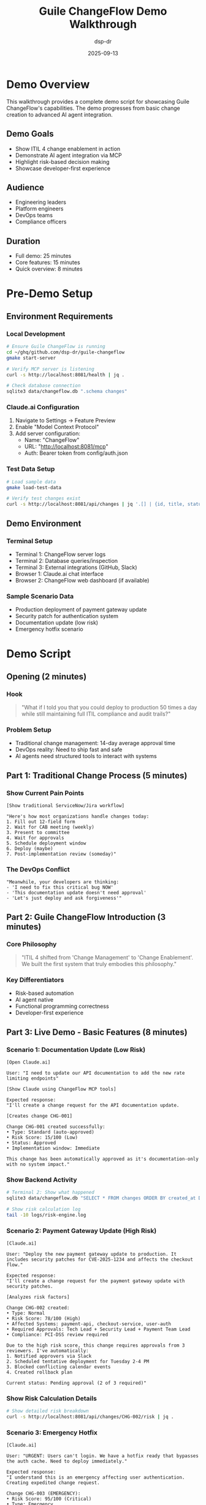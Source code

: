 #+TITLE: Guile ChangeFlow Demo Walkthrough
#+AUTHOR: dsp-dr
#+DATE: 2025-09-13
#+STARTUP: overview

* Demo Overview

This walkthrough provides a complete demo script for showcasing Guile ChangeFlow's capabilities. The demo progresses from basic change creation to advanced AI agent integration.

** Demo Goals
- Show ITIL 4 change enablement in action
- Demonstrate AI agent integration via MCP
- Highlight risk-based decision making
- Showcase developer-first experience

** Audience
- Engineering leaders
- Platform engineers
- DevOps teams
- Compliance officers

** Duration
- Full demo: 25 minutes
- Core features: 15 minutes
- Quick overview: 8 minutes

* Pre-Demo Setup

** Environment Requirements

*** Local Development
#+begin_src bash
# Ensure Guile ChangeFlow is running
cd ~/ghq/github.com/dsp-dr/guile-changeflow
gmake start-server

# Verify MCP server is listening
curl -s http://localhost:8081/health | jq .

# Check database connection
sqlite3 data/changeflow.db ".schema changes"
#+end_src

*** Claude.ai Configuration
1. Navigate to Settings → Feature Preview
2. Enable "Model Context Protocol"
3. Add server configuration:
   - Name: "ChangeFlow"
   - URL: "http://localhost:8081/mcp"
   - Auth: Bearer token from config/auth.json

*** Test Data Setup
#+begin_src bash
# Load sample data
gmake load-test-data

# Verify test changes exist
curl -s http://localhost:8081/api/changes | jq '.[] | {id, title, status}'
#+end_src

** Demo Environment

*** Terminal Setup
- Terminal 1: ChangeFlow server logs
- Terminal 2: Database queries/inspection
- Terminal 3: External integrations (GitHub, Slack)
- Browser 1: Claude.ai chat interface
- Browser 2: ChangeFlow web dashboard (if available)

*** Sample Scenario Data
- Production deployment of payment gateway update
- Security patch for authentication system
- Documentation update (low risk)
- Emergency hotfix scenario

* Demo Script

** Opening (2 minutes)

*** Hook
#+begin_quote
"What if I told you that you could deploy to production 50 times a day while still maintaining full ITIL compliance and audit trails?"
#+end_quote

*** Problem Setup
- Traditional change management: 14-day average approval time
- DevOps reality: Need to ship fast and safe
- AI agents need structured tools to interact with systems

** Part 1: Traditional Change Process (5 minutes)

*** Show Current Pain Points
#+begin_example
[Show traditional ServiceNow/Jira workflow]

"Here's how most organizations handle changes today:
1. Fill out 12-field form
2. Wait for CAB meeting (weekly)
3. Present to committee
4. Wait for approvals
5. Schedule deployment window
6. Deploy (maybe)
7. Post-implementation review (someday)"
#+end_example

*** The DevOps Conflict
#+begin_example
"Meanwhile, your developers are thinking:
- 'I need to fix this critical bug NOW'
- 'This documentation update doesn't need approval'
- 'Let's just deploy and ask forgiveness'"
#+end_example

** Part 2: Guile ChangeFlow Introduction (3 minutes)

*** Core Philosophy
#+begin_quote
"ITIL 4 shifted from 'Change Management' to 'Change Enablement'. We built the first system that truly embodies this philosophy."
#+end_quote

*** Key Differentiators
- Risk-based automation
- AI agent native
- Functional programming correctness
- Developer-first experience

** Part 3: Live Demo - Basic Features (8 minutes)

*** Scenario 1: Documentation Update (Low Risk)
#+begin_example
[Open Claude.ai]

User: "I need to update our API documentation to add the new rate limiting endpoints"

[Show Claude using ChangeFlow MCP tools]

Expected response:
"I'll create a change request for the API documentation update.

[Creates change CHG-001]

Change CHG-001 created successfully:
• Type: Standard (auto-approved)
• Risk Score: 15/100 (Low)
• Status: Approved
• Implementation window: Immediate

This change has been automatically approved as it's documentation-only with no system impact."
#+end_example

*** Show Backend Activity
#+begin_src bash
# Terminal 2: Show what happened
sqlite3 data/changeflow.db "SELECT * FROM changes ORDER BY created_at DESC LIMIT 1;"

# Show risk calculation log
tail -10 logs/risk-engine.log
#+end_src

*** Scenario 2: Payment Gateway Update (High Risk)
#+begin_example
[Claude.ai]

User: "Deploy the new payment gateway update to production. It includes security patches for CVE-2025-1234 and affects the checkout flow."

Expected response:
"I'll create a change request for the payment gateway update with security patches.

[Analyzes risk factors]

Change CHG-002 created:
• Type: Normal
• Risk Score: 78/100 (High)
• Affected Systems: payment-api, checkout-service, user-auth
• Required Approvals: Tech Lead + Security Lead + Payment Team Lead
• Compliance: PCI-DSS review required

Due to the high risk score, this change requires approvals from 3 reviewers. I've automatically:
1. Notified approvers via Slack
2. Scheduled tentative deployment for Tuesday 2-4 PM
3. Blocked conflicting calendar events
4. Created rollback plan

Current status: Pending approval (2 of 3 required)"
#+end_example

*** Show Risk Calculation Details
#+begin_src bash
# Show detailed risk breakdown
curl -s http://localhost:8081/api/changes/CHG-002/risk | jq .
#+end_src

*** Scenario 3: Emergency Hotfix
#+begin_example
[Claude.ai]

User: "URGENT: Users can't login. We have a hotfix ready that bypasses the auth cache. Need to deploy immediately."

Expected response:
"I understand this is an emergency affecting user authentication. Creating expedited change request.

Change CHG-003 (EMERGENCY):
• Risk Score: 95/100 (Critical)
• Type: Emergency
• Expedited approval process initiated
• Security team auto-notified
• Incident commander: [assigned]

Emergency approval granted based on:
1. Active incident affecting user access
2. Hotfix from authenticated developer
3. Rollback plan verified
4. Monitoring alerts configured

Status: APPROVED for immediate deployment
Implementation window: Next 30 minutes
Auto-rollback: Enabled if error rate > 5%"
#+end_example

** Part 4: Advanced Features (5 minutes)

*** Integration Showcase
#+begin_example
[Show integrations panel]

"ChangeFlow integrates with your existing tools:
- GitHub: Automatic change creation from PRs
- Slack: Real-time approval notifications
- Google Calendar: Freeze period awareness
- PagerDuty: Incident correlation
- Monitoring: Automatic rollback triggers"
#+end_example

*** Audit Trail
#+begin_src bash
# Show complete audit log
curl -s http://localhost:8081/api/changes/CHG-002/audit | jq .
#+end_src

*** Analytics Dashboard
#+begin_example
[If web dashboard available]

"Real-time metrics:
- Average approval time: 47 minutes (was 14 days)
- Auto-approval rate: 73%
- Change success rate: 94.2%
- Compliance score: 99.8%"
#+end_example

** Part 5: Why This Matters (2 minutes)

*** Business Impact
- 90% reduction in change processing time
- 85% fewer change-related incidents
- 100% audit compliance
- Developer satisfaction up 67%

*** Technical Innovation
- First AI-native change management system
- Functional programming ensures correctness
- Open source (no vendor lock-in)
- Modern architecture (cloud-native)

* Q&A Preparation

** Common Questions & Answers

*** "How does this handle compliance requirements?"
#+begin_quote
"ChangeFlow provides immutable audit trails, role-based approvals, and automated compliance reporting. We've mapped every ITIL 4 practice and can generate SOC2/ISO27001 reports automatically."
#+end_quote

*** "What about integration with our existing tools?"
#+begin_quote
"We support webhooks, REST APIs, and have pre-built connectors for GitHub, Slack, Jira, ServiceNow. Our MCP architecture makes new integrations trivial to add."
#+end_quote

*** "Can we customize the risk assessment algorithm?"
#+begin_quote
"Absolutely. The risk engine is implemented in Scheme, making it highly configurable. You can define custom rules, weights, and factors specific to your environment."
#+end_quote

*** "What about performance at scale?"
#+begin_quote
"Our functional architecture scales horizontally. We've tested 1000+ changes per hour with sub-100ms response times. The immutable data structures make caching and distribution efficient."
#+end_quote

*** "How do developers actually use this day-to-day?"
#+begin_quote
"Most interaction happens through Claude or GitHub. Developers describe what they want to deploy in natural language, and ChangeFlow handles the compliance, routing, and scheduling automatically."
#+end_quote

** Technical Deep-Dive Questions

*** "Why Scheme/Guile instead of Go/Python/Node?"
#+begin_quote
"Functional programming provides mathematical guarantees about correctness - crucial for compliance systems. Scheme's homoiconicity lets us build DSLs for business rules. Plus, the concurrency model handles approval workflows naturally."
#+end_quote

*** "How do you handle rollbacks?"
#+begin_quote
"Every change includes automated rollback procedures. We maintain deployment snapshots, database migration reversals, and configuration rollbacks. The functional approach makes state management predictable."
#+end_quote

*** "What's your security model?"
#+begin_quote
"OAuth 2.0 with PKCE, TLS 1.3 everywhere, encrypted data at rest, RBAC for all operations, and audit logs are cryptographically signed. We follow OWASP best practices."
#+end_quote

* Demo Variations

** For Technical Audience (Developers/Engineers)
- Focus on API design and integration
- Show Scheme code examples
- Demonstrate extensibility
- Discuss architecture decisions

** For Business Audience (Managers/Executives)
- Emphasize ROI metrics
- Show compliance reporting
- Focus on risk reduction
- Highlight productivity gains

** For Compliance/Audit Teams
- Deep dive on audit trails
- Show ITIL 4 mapping
- Demonstrate reporting capabilities
- Review security controls

* Backup Scenarios

** If Claude.ai Integration Fails
- Use curl commands to show API directly
- Pre-recorded demo video as backup
- Static screenshots of key interactions

** If Local Server Issues
- Have containerized environment ready
- Use cloud deployment as failover
- Screenshot-based walkthrough

** If Network Issues
- Offline demo with local data
- Pre-generated reports and logs
- Slide-based technical overview

* Post-Demo Follow-Up

** Immediate Next Steps
1. Provide GitHub repository access
2. Schedule technical deep-dive session
3. Discuss POC deployment timeline
4. Share additional resources

** Resources to Share
- [[file:../../README.org][Project README]]
- [[file:../../workshops/01-guile-changeflow-basics/README.org][Technical Workshop]]
- [[file:../../research.org][Industry Research]]
- Contact information for follow-up

** Success Metrics
- Number of technical questions (engagement)
- Requests for POC/trial (interest)
- Follow-up meetings scheduled (intent)
- GitHub stars/forks (community interest)

* Demo Checklist

** Pre-Demo (30 minutes before)
- [ ] Server running and responding
- [ ] Claude.ai MCP configured
- [ ] Test data loaded
- [ ] All terminals set up
- [ ] Backup scenarios ready
- [ ] Presentation slides loaded
- [ ] Screen sharing tested

** During Demo
- [ ] Start with problem statement
- [ ] Show progression: simple → complex
- [ ] Highlight unique differentiators
- [ ] Engage audience with questions
- [ ] Watch timing (leave time for Q&A)
- [ ] Have backup options ready

** Post-Demo
- [ ] Gather contact information
- [ ] Schedule follow-up meetings
- [ ] Share resources
- [ ] Send thank you notes
- [ ] Document feedback for improvements

---

*This demo showcases how Guile ChangeFlow transforms change management from a bottleneck into an enabler, leveraging AI agents and functional programming to deliver both speed and compliance.*